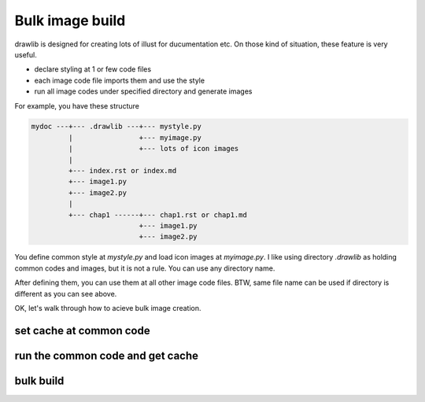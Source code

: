 ===================
Bulk image build
===================

drawlib is designed for creating lots of illust for ducumentation etc.
On those kind of situation, these feature is very useful.

- declare styling at 1 or few code files
- each image code file imports them and use the style
- run all image codes under specified directory and generate images

For example, you have these structure

.. code-block:: none

   mydoc ---+--- .drawlib ---+--- mystyle.py
            |                +--- myimage.py
            |                +--- lots of icon images
            |
            +--- index.rst or index.md
            +--- image1.py
            +--- image2.py
            |
            +--- chap1 ------+--- chap1.rst or chap1.md
                             +--- image1.py
                             +--- image2.py

You define common style at `mystyle.py` and load icon images at `myimage.py`.
I like using directory `.drawlib` as holding common codes and images, but it is not a rule.
You can use any directory name.

After defining them, you can use them at all other image code files.
BTW, same file name can be used if directory is different as you can see above.

OK, let's walk through how to acieve bulk image creation.

set cache at common code
============================

run the common code and get cache
===================================

bulk build
=============